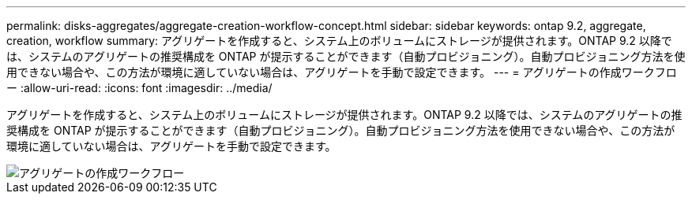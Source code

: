 ---
permalink: disks-aggregates/aggregate-creation-workflow-concept.html 
sidebar: sidebar 
keywords: ontap 9.2, aggregate, creation, workflow 
summary: アグリゲートを作成すると、システム上のボリュームにストレージが提供されます。ONTAP 9.2 以降では、システムのアグリゲートの推奨構成を ONTAP が提示することができます（自動プロビジョニング）。自動プロビジョニング方法を使用できない場合や、この方法が環境に適していない場合は、アグリゲートを手動で設定できます。 
---
= アグリゲートの作成ワークフロー
:allow-uri-read: 
:icons: font
:imagesdir: ../media/


[role="lead"]
アグリゲートを作成すると、システム上のボリュームにストレージが提供されます。ONTAP 9.2 以降では、システムのアグリゲートの推奨構成を ONTAP が提示することができます（自動プロビジョニング）。自動プロビジョニング方法を使用できない場合や、この方法が環境に適していない場合は、アグリゲートを手動で設定できます。

image::../media/aggregate-creation-workflow.gif[アグリゲートの作成ワークフロー]
